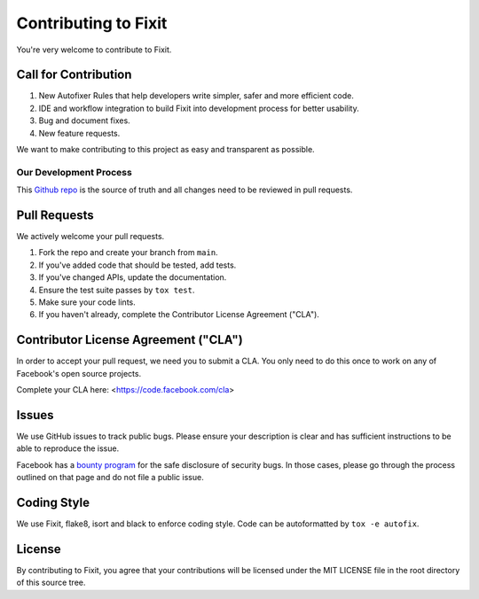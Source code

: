 =====================
Contributing to Fixit
=====================

You're very welcome to contribute to Fixit.

Call for Contribution
---------------------
1. New Autofixer Rules that help developers write simpler, safer and more efficient code.
2. IDE and workflow integration to build Fixit into development process for better usability.
3. Bug and document fixes.
4. New feature requests.

We want to make contributing to this project as easy and transparent as
possible.

Our Development Process
=======================
This `Github repo <https://github.com/Instagram/Fixit>`_ is the source of truth and all
changes need to be reviewed in pull requests.

Pull Requests
-------------
We actively welcome your pull requests.

1. Fork the repo and create your branch from ``main``.
2. If you've added code that should be tested, add tests.
3. If you've changed APIs, update the documentation.
4. Ensure the test suite passes by ``tox test``.
5. Make sure your code lints.
6. If you haven't already, complete the Contributor License Agreement ("CLA").

Contributor License Agreement ("CLA")
-------------------------------------
In order to accept your pull request, we need you to submit a CLA. You only need
to do this once to work on any of Facebook's open source projects.

Complete your CLA here: <https://code.facebook.com/cla>

Issues
------
We use GitHub issues to track public bugs. Please ensure your description is
clear and has sufficient instructions to be able to reproduce the issue.

Facebook has a `bounty program <https://www.facebook.com/whitehat/>`_ for the safe
disclosure of security bugs. In those cases, please go through the process
outlined on that page and do not file a public issue.

Coding Style
------------
We use Fixit, flake8, isort and black to enforce coding style.
Code can be autoformatted by ``tox -e autofix``.

License
-------
By contributing to Fixit, you agree that your contributions will be licensed
under the MIT LICENSE file in the root directory of this source tree.
